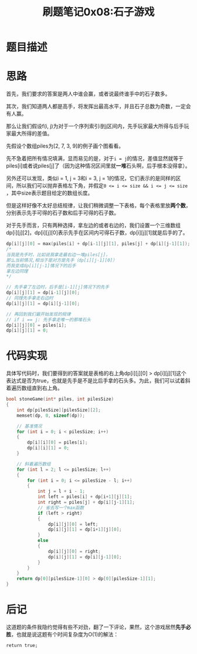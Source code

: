 #+title: 刷题笔记0x08:石子游戏
#+tags: 动态规划
#+series: 刷题笔记
#+created_at: 2020-04-21T02:08:06.745+00:00
#+published_at: 2020-12-19T05:51:10.326149+00:00
#+summary: 这篇文章给出了一个动态规划算法来求解游戏“Nim”的必胜策略，这个问题的条件是：有两堆石子，两人轮流任意取走一堆中任意数量的石子，最后不能取走石子的人输掉游戏。文章旨在回答谁能够赢下游戏，即谁能够让对手不能取走石子。该算法使用了一个三维数组 `dp[i][j][2]` 来存储游戏状态，其中 `i` 表示先手能取石子的位置的最小值，`j` 表示先手能取石子的位置的最大值，`2` 表示先手和后手两种情况。算法通过递推的方式来计算 `dp` 数组，最终得出先手能否赢下游戏的结论。

* 题目描述

[[https://pic2.zhimg.com/v2-ba3e5d4aa7443e692cf3190702ec5f85_b.png]]

* 思路
首先，我们要求的答案是两人中谁会赢，或者说最终谁手中的石子数多。

其次，我们知道两人都是高手，将发挥出最高水平，并且石子总数为奇数，一定会有人赢。

那么让我们假设f(i, j)为对于一个序列索引i到j区间内，先手玩家最大所得与后手玩家最大所得的差值。

先假设个数组piles为[2, 7, 3, 9]的例子画个图看看。

[[https://pic4.zhimg.com/v2-8a74aaa0941d03d6e21a76b7384baba3_b.png]]

先不急着把所有情况填满，显而易见的是，对于​~i = j~​的情况，差值显然就等于piles[i]或者说piles[j]了（因为这种情况区间里就​*一堆*​石头啊，后手根本没得拿）。

另外还可以发现，类似i = 1, j = 3和i = 3, j = 1的情况，它们表示的是同样的区间，所以我们可以抛弃表格左下角，并假定​~0 <= i <= size && i <= j <= size~​，其中size表示题目给定的数组长度。

[[https://pic2.zhimg.com/v2-4b95e8c6c3c977574b2030635c34faed_b.png]]

但是这样好像不太好总结规律，让我们稍微调整一下表格，每个表格里放​*两个数*​，分别表示先手可得的石子数和后手可得的石子数。

[[https://pic4.zhimg.com/v2-ff62183f79758e3faa249c0451f0009b_b.png]]

对于先手而言，只有两种选择，拿左边的或者右边的，我们设置一个三维数组dp[i][j][2]，dp[i][j][0]表示先手在区间内可得石子数，dp[i][j][1]就是后手的了。

#+begin_src C
dp[i][j][0] = max(piles[i] + dp[i-1][j][1], piles[j] + dp[i][j-1][1]);
/*
当我是先手时，比如说我拿走最右边一堆piles[j]，
那么当前情况,相当于是对方是先手（dp[i][j-1][0]）
而我变成dp[i][j-1]情况下的后手
拿左边同理
,*/

// 先手拿了左边时，后手是[i-1][j]情况下的先手
dp[i][j][1] = dp[i-1][j][0];
// 同理先手拿走右边时
dp[i][j][1] = dp[i][j-1][0];

// 再回到我们最开始发现的规律
// if i == j: 先手拿走唯一的那堆石头
dp[i][j][0] = piles[i];
dp[i][j][1] = 0;
#+end_src

* 代码实现
具体写代码时，我们要得到的答案就是表格的右上角dp[i][j][0] > dp[i][j][1]这个表达式是否为true，也就是先手是不是比后手拿的石头多。为此，我们可以试着斜着遍历数组直到右上角。

#+begin_src C
bool stoneGame(int* piles, int pilesSize)
{
    int dp[pilesSize][pilesSize][2];
    memset(dp, 0, sizeof(dp));

    // 基准情况
    for (int i = 0; i < pilesSize; i++)
    {
        dp[i][i][0] = piles[i];
        dp[i][i][1] = 0;
    }

    // 斜着遍历数组
    for (int l = 2; l <= pilesSize; l++)
    {
        for (int i = 0; i <= pilesSize - l; i++)
        {
            int j = l + i - 1;
            int left = piles[i] + dp[i+1][j][1];
            int right = piles[j] + dp[i][j-1][1];
            // 省去写一个max函数
            if (left > right)
            {
                dp[i][j][0] = left;
                dp[i][j][1] = dp[i+1][j][0];
            }
            else
            {
                dp[i][j][0] = right;
                dp[i][j][1] = dp[i][j-1][0];
            }
        }
    }
    return dp[0][pilesSize-1][0] > dp[0][pilesSize-1][1];
}
#+end_src

* 后记
这道题的条件我隐约觉得有些不对劲，翻了一下评论，果然，这个游戏居然​*先手必胜*​，也就是说这题有个时间复杂度为O(1)的解法：

#+begin_example
return true;
#+end_example

[[https://pic1.zhimg.com/v2-6161495841dbf245d807a23efc452ec8_b.jpg]]
